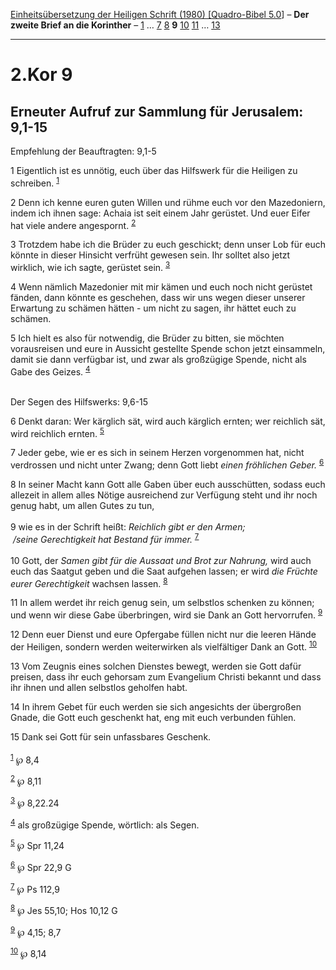 :PROPERTIES:
:ID:       844d90e4-8bd7-402e-b946-b55f55380b16
:END:
<<navbar>>
[[../index.html][Einheitsübersetzung der Heiligen Schrift (1980)
[Quadro-Bibel 5.0]]] -- *Der zweite Brief an die Korinther* --
[[file:2.Kor_1.html][1]] ... [[file:2.Kor_7.html][7]]
[[file:2.Kor_8.html][8]] *9* [[file:2.Kor_10.html][10]]
[[file:2.Kor_11.html][11]] ... [[file:2.Kor_13.html][13]]

--------------

* 2.Kor 9
  :PROPERTIES:
  :CUSTOM_ID: kor-9
  :END:

<<verses>>

<<v1>>
** Erneuter Aufruf zur Sammlung für Jerusalem: 9,1-15
   :PROPERTIES:
   :CUSTOM_ID: erneuter-aufruf-zur-sammlung-für-jerusalem-91-15
   :END:
**** Empfehlung der Beauftragten: 9,1-5
     :PROPERTIES:
     :CUSTOM_ID: empfehlung-der-beauftragten-91-5
     :END:
1 Eigentlich ist es unnötig, euch über das Hilfswerk für die Heiligen zu
schreiben. ^{[[#fn1][1]]}

<<v2>>
2 Denn ich kenne euren guten Willen und rühme euch vor den Mazedoniern,
indem ich ihnen sage: Achaia ist seit einem Jahr gerüstet. Und euer
Eifer hat viele andere angespornt. ^{[[#fn2][2]]}

<<v3>>
3 Trotzdem habe ich die Brüder zu euch geschickt; denn unser Lob für
euch könnte in dieser Hinsicht verfrüht gewesen sein. Ihr solltet also
jetzt wirklich, wie ich sagte, gerüstet sein. ^{[[#fn3][3]]}

<<v4>>
4 Wenn nämlich Mazedonier mit mir kämen und euch noch nicht gerüstet
fänden, dann könnte es geschehen, dass wir uns wegen dieser unserer
Erwartung zu schämen hätten - um nicht zu sagen, ihr hättet euch zu
schämen.

<<v5>>
5 Ich hielt es also für notwendig, die Brüder zu bitten, sie möchten
vorausreisen und eure in Aussicht gestellte Spende schon jetzt
einsammeln, damit sie dann verfügbar ist, und zwar als großzügige
Spende, nicht als Gabe des Geizes. ^{[[#fn4][4]]}\\
\\

<<v6>>
**** Der Segen des Hilfswerks: 9,6-15
     :PROPERTIES:
     :CUSTOM_ID: der-segen-des-hilfswerks-96-15
     :END:
6 Denkt daran: Wer kärglich sät, wird auch kärglich ernten; wer
reichlich sät, wird reichlich ernten. ^{[[#fn5][5]]}

<<v7>>
7 Jeder gebe, wie er es sich in seinem Herzen vorgenommen hat, nicht
verdrossen und nicht unter Zwang; denn Gott liebt /einen fröhlichen
Geber./ ^{[[#fn6][6]]}

<<v8>>
8 In seiner Macht kann Gott alle Gaben über euch ausschütten, sodass
euch allezeit in allem alles Nötige ausreichend zur Verfügung steht und
ihr noch genug habt, um allen Gutes zu tun,\\
\\

<<v9>>
9 wie es in der Schrift heißt: /Reichlich gibt er den Armen;/ /\\
 /seine Gerechtigkeit hat Bestand für immer./ ^{[[#fn7][7]]}\\
\\

<<v10>>
10 Gott, der /Samen gibt für die Aussaat und Brot zur Nahrung,/ wird
auch euch das Saatgut geben und die Saat aufgehen lassen; er wird /die
Früchte eurer Gerechtigkeit/ wachsen lassen. ^{[[#fn8][8]]}

<<v11>>
11 In allem werdet ihr reich genug sein, um selbstlos schenken zu
können; und wenn wir diese Gabe überbringen, wird sie Dank an Gott
hervorrufen. ^{[[#fn9][9]]}

<<v12>>
12 Denn euer Dienst und eure Opfergabe füllen nicht nur die leeren Hände
der Heiligen, sondern werden weiterwirken als vielfältiger Dank an Gott.
^{[[#fn10][10]]}

<<v13>>
13 Vom Zeugnis eines solchen Dienstes bewegt, werden sie Gott dafür
preisen, dass ihr euch gehorsam zum Evangelium Christi bekannt und dass
ihr ihnen und allen selbstlos geholfen habt.

<<v14>>
14 In ihrem Gebet für euch werden sie sich angesichts der übergroßen
Gnade, die Gott euch geschenkt hat, eng mit euch verbunden fühlen.

<<v15>>
15 Dank sei Gott für sein unfassbares Geschenk.\\
\\

^{[[#fnm1][1]]} ℘ 8,4

^{[[#fnm2][2]]} ℘ 8,11

^{[[#fnm3][3]]} ℘ 8,22.24

^{[[#fnm4][4]]} als großzügige Spende, wörtlich: als Segen.

^{[[#fnm5][5]]} ℘ Spr 11,24

^{[[#fnm6][6]]} ℘ Spr 22,9 G

^{[[#fnm7][7]]} ℘ Ps 112,9

^{[[#fnm8][8]]} ℘ Jes 55,10; Hos 10,12 G

^{[[#fnm9][9]]} ℘ 4,15; 8,7

^{[[#fnm10][10]]} ℘ 8,14
